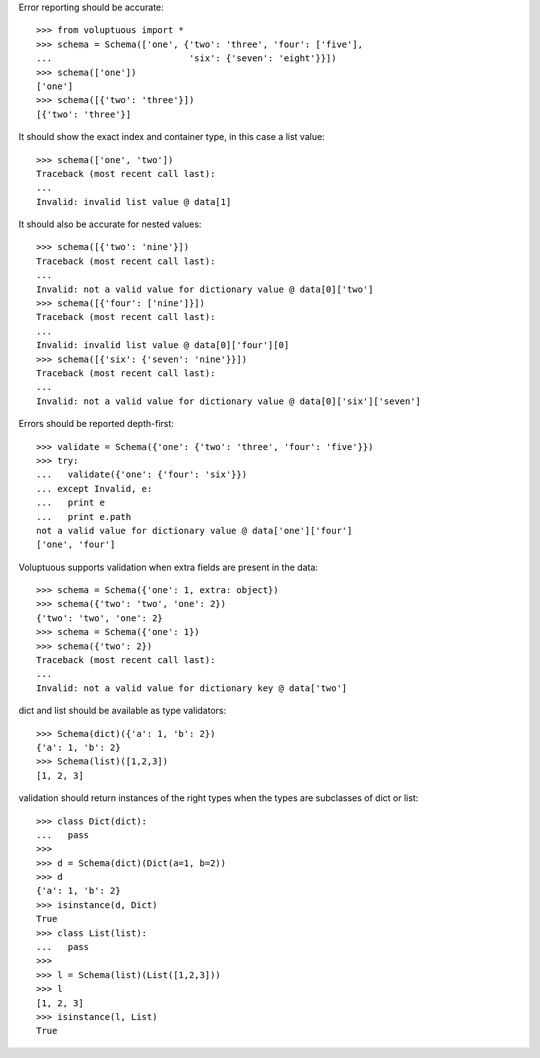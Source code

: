 Error reporting should be accurate::

  >>> from voluptuous import *
  >>> schema = Schema(['one', {'two': 'three', 'four': ['five'],
  ...                          'six': {'seven': 'eight'}}])
  >>> schema(['one'])
  ['one']
  >>> schema([{'two': 'three'}])
  [{'two': 'three'}]

It should show the exact index and container type, in this case a list value::

  >>> schema(['one', 'two'])
  Traceback (most recent call last):
  ...
  Invalid: invalid list value @ data[1]

It should also be accurate for nested values::

  >>> schema([{'two': 'nine'}])
  Traceback (most recent call last):
  ...
  Invalid: not a valid value for dictionary value @ data[0]['two']
  >>> schema([{'four': ['nine']}])
  Traceback (most recent call last):
  ...
  Invalid: invalid list value @ data[0]['four'][0]
  >>> schema([{'six': {'seven': 'nine'}}])
  Traceback (most recent call last):
  ...
  Invalid: not a valid value for dictionary value @ data[0]['six']['seven']

Errors should be reported depth-first::

  >>> validate = Schema({'one': {'two': 'three', 'four': 'five'}})
  >>> try:
  ...   validate({'one': {'four': 'six'}})
  ... except Invalid, e:
  ...   print e
  ...   print e.path
  not a valid value for dictionary value @ data['one']['four']
  ['one', 'four']

Voluptuous supports validation when extra fields are present in the data::

  >>> schema = Schema({'one': 1, extra: object})
  >>> schema({'two': 'two', 'one': 2})
  {'two': 'two', 'one': 2}
  >>> schema = Schema({'one': 1})
  >>> schema({'two': 2})
  Traceback (most recent call last):
  ...
  Invalid: not a valid value for dictionary key @ data['two']


dict and list should be available as type validators::

  >>> Schema(dict)({'a': 1, 'b': 2})
  {'a': 1, 'b': 2}
  >>> Schema(list)([1,2,3])
  [1, 2, 3]
  

validation should return instances of the right types when the types are
subclasses of dict or list::

  >>> class Dict(dict):
  ...   pass
  >>>
  >>> d = Schema(dict)(Dict(a=1, b=2))
  >>> d
  {'a': 1, 'b': 2}
  >>> isinstance(d, Dict)
  True
  >>> class List(list):
  ...   pass    
  >>>
  >>> l = Schema(list)(List([1,2,3]))
  >>> l
  [1, 2, 3]
  >>> isinstance(l, List)
  True
